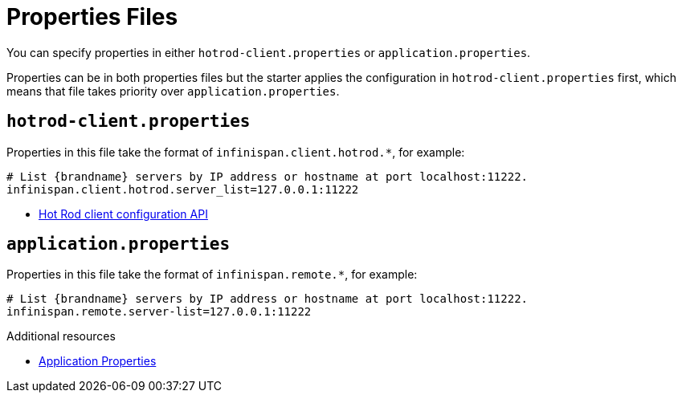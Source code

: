 [id='spring-boot-properties_{context}']
= Properties Files

You can specify properties in either `hotrod-client.properties` or `application.properties`.

Properties can be in both properties files but the starter applies the configuration in `hotrod-client.properties` first, which means that file takes priority over `application.properties`.

[discrete]
== `hotrod-client.properties`

Properties in this file take the format of `infinispan.client.hotrod.*`, for example:

[source,text,options=nowrap,subs=attributes+]
----
# List {brandname} servers by IP address or hostname at port localhost:11222.
infinispan.client.hotrod.server_list=127.0.0.1:11222
----

* link:../../apidocs/org/infinispan/client/hotrod/configuration/package-summary.html[Hot Rod client configuration API]

[discrete]
== `application.properties`

Properties in this file take the format of `infinispan.remote.*`, for example:

[source,text,options=nowrap,subs=attributes+]
----
# List {brandname} servers by IP address or hostname at port localhost:11222.
infinispan.remote.server-list=127.0.0.1:11222
----

[role="_additional-resources"]
.Additional resources
* link:#spring-application-properties[Application Properties]
